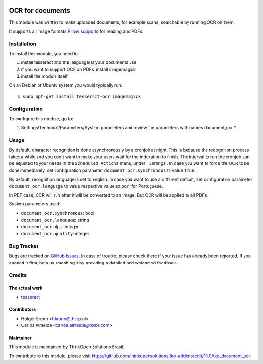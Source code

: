 .. image:: https://img.shields.io/badge/licence-AGPL--3-blue.svg
    :target: http://www.gnu.org/licenses/agpl-3.0-standalone.html
    :alt: License: AGPL-3

=================
OCR for documents
=================

This module was written to make uploaded documents, for example scans, searchable by running OCR on them.

It supports all image formats `Pillow supports <http://pillow.readthedocs.io/en/3.2.x/handbook/image-file-formats.html>`_ for reading and PDFs.

Installation
============

To install this module, you need to:

#. install tesseract and the language(s) your documents use
#. if you want to support OCR on PDFs, install imagemagick
#. install the module itself

On an Debian or Ubuntu system you would typically run::

    $ sudo apt-get install tesseract-ocr imagemagick


Configuration
=============

To configure this module, go to:

#. Settings/Technical/Parameters/System parameters and review the parameters with names document_ocr.*

Usage
=====

By default, character recognition is done asynchronously by a cronjob at night. 
This is because the recognition process takes a while and you don't want to make your users wait for the indexation to finish.
The interval to run the cronjob can be adjusted to your needs in the ``Scheduled Actions`` menu, under ` `Settings``.
In case you want to force the OCR to be done immediately, set configuration parameter ``document_ocr.synchronous`` to value ``True``.


By default, recognition language is set to english.
In case you want to use a different default, set configuration parameter ``document_ocr.language`` to value respective value ex:``por``, for Portuguese.


In PDF case, OCR will run after it will be converted to an image. But OCR will be applied to all PDFs.


System parameters used:

* ``document_ocr.synchronous``:  bool
* ``document_ocr.language``:  string
* ``document_ocr.dpi``:  integer
* ``document_ocr.quality``:  integer


Bug Tracker
===========

Bugs are tracked on `GitHub Issues <https://github.com/thinkopensolutions/tko-addons/issues>`_.
In case of trouble, please check there if your issue has already been reported.
If you spotted it first, help us smashing it by providing a detailed and welcomed feedback.

Credits
=======

The actual work
---------------

* `tesseract <https://github.com/tesseract-ocr>`_

Contributors
------------

* Holger Brunn <hbrunn@therp.nl>  
* Carlos Almeida <carlos.almeida@tkobr.com>


Maintainer
----------

This module is maintained by ThinkOpen Solutions Brasil.


To contribute to this module, please visit https://github.com/thinkopensolutions/tko-addons/edit/10.0/tko_document_ocr.
